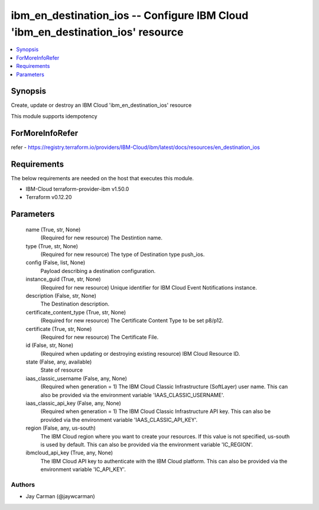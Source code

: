 
ibm_en_destination_ios -- Configure IBM Cloud 'ibm_en_destination_ios' resource
===============================================================================

.. contents::
   :local:
   :depth: 1


Synopsis
--------

Create, update or destroy an IBM Cloud 'ibm_en_destination_ios' resource

This module supports idempotency


ForMoreInfoRefer
----------------
refer - https://registry.terraform.io/providers/IBM-Cloud/ibm/latest/docs/resources/en_destination_ios

Requirements
------------
The below requirements are needed on the host that executes this module.

- IBM-Cloud terraform-provider-ibm v1.50.0
- Terraform v0.12.20



Parameters
----------

  name (True, str, None)
    (Required for new resource) The Destintion name.


  type (True, str, None)
    (Required for new resource) The type of Destination type push_ios.


  config (False, list, None)
    Payload describing a destination configuration.


  instance_guid (True, str, None)
    (Required for new resource) Unique identifier for IBM Cloud Event Notifications instance.


  description (False, str, None)
    The Destination description.


  certificate_content_type (True, str, None)
    (Required for new resource) The Certificate Content Type to be set p8/p12.


  certificate (True, str, None)
    (Required for new resource) The Certificate File.


  id (False, str, None)
    (Required when updating or destroying existing resource) IBM Cloud Resource ID.


  state (False, any, available)
    State of resource


  iaas_classic_username (False, any, None)
    (Required when generation = 1) The IBM Cloud Classic Infrastructure (SoftLayer) user name. This can also be provided via the environment variable 'IAAS_CLASSIC_USERNAME'.


  iaas_classic_api_key (False, any, None)
    (Required when generation = 1) The IBM Cloud Classic Infrastructure API key. This can also be provided via the environment variable 'IAAS_CLASSIC_API_KEY'.


  region (False, any, us-south)
    The IBM Cloud region where you want to create your resources. If this value is not specified, us-south is used by default. This can also be provided via the environment variable 'IC_REGION'.


  ibmcloud_api_key (True, any, None)
    The IBM Cloud API key to authenticate with the IBM Cloud platform. This can also be provided via the environment variable 'IC_API_KEY'.













Authors
~~~~~~~

- Jay Carman (@jaywcarman)

